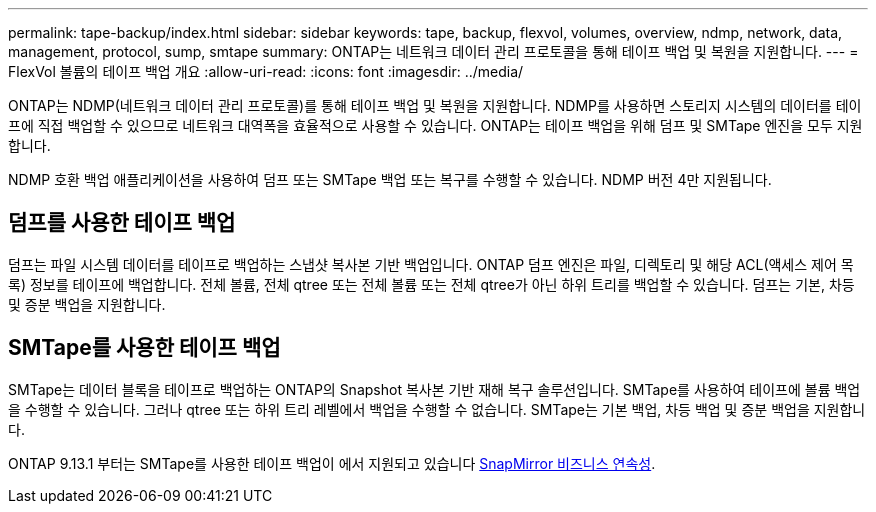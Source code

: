 ---
permalink: tape-backup/index.html 
sidebar: sidebar 
keywords: tape, backup, flexvol, volumes, overview, ndmp, network, data, management, protocol, sump, smtape 
summary: ONTAP는 네트워크 데이터 관리 프로토콜을 통해 테이프 백업 및 복원을 지원합니다. 
---
= FlexVol 볼륨의 테이프 백업 개요
:allow-uri-read: 
:icons: font
:imagesdir: ../media/


[role="lead"]
ONTAP는 NDMP(네트워크 데이터 관리 프로토콜)를 통해 테이프 백업 및 복원을 지원합니다. NDMP를 사용하면 스토리지 시스템의 데이터를 테이프에 직접 백업할 수 있으므로 네트워크 대역폭을 효율적으로 사용할 수 있습니다. ONTAP는 테이프 백업을 위해 덤프 및 SMTape 엔진을 모두 지원합니다.

NDMP 호환 백업 애플리케이션을 사용하여 덤프 또는 SMTape 백업 또는 복구를 수행할 수 있습니다. NDMP 버전 4만 지원됩니다.



== 덤프를 사용한 테이프 백업

덤프는 파일 시스템 데이터를 테이프로 백업하는 스냅샷 복사본 기반 백업입니다. ONTAP 덤프 엔진은 파일, 디렉토리 및 해당 ACL(액세스 제어 목록) 정보를 테이프에 백업합니다. 전체 볼륨, 전체 qtree 또는 전체 볼륨 또는 전체 qtree가 아닌 하위 트리를 백업할 수 있습니다. 덤프는 기본, 차등 및 증분 백업을 지원합니다.



== SMTape를 사용한 테이프 백업

SMTape는 데이터 블록을 테이프로 백업하는 ONTAP의 Snapshot 복사본 기반 재해 복구 솔루션입니다. SMTape를 사용하여 테이프에 볼륨 백업을 수행할 수 있습니다. 그러나 qtree 또는 하위 트리 레벨에서 백업을 수행할 수 없습니다. SMTape는 기본 백업, 차등 백업 및 증분 백업을 지원합니다.

ONTAP 9.13.1 부터는 SMTape를 사용한 테이프 백업이 에서 지원되고 있습니다 xref:../smbc/index.html[SnapMirror 비즈니스 연속성].
